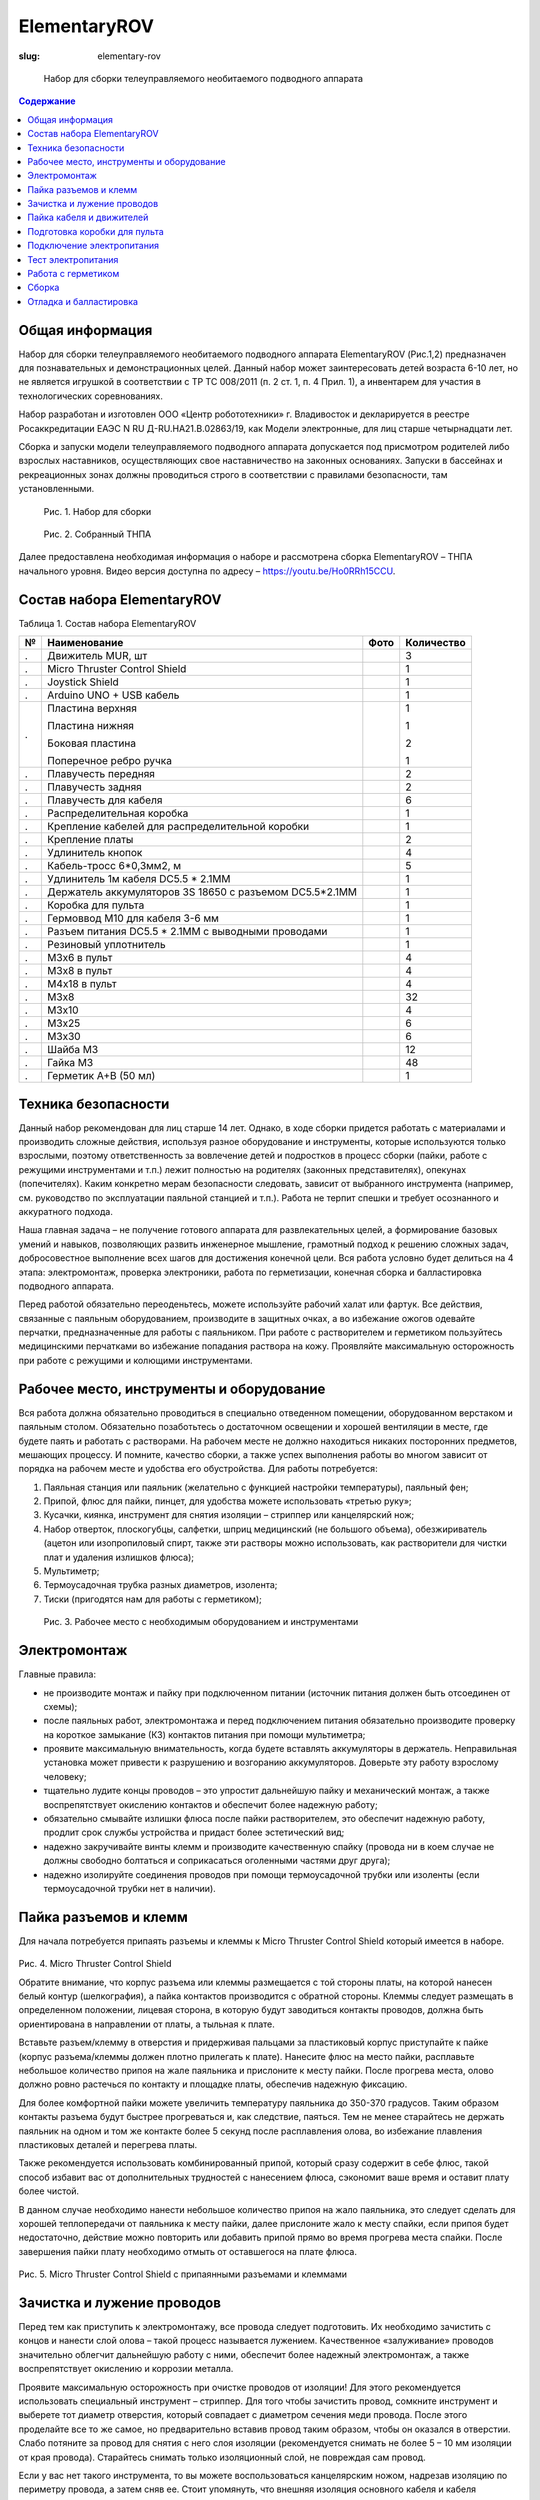 ElementaryROV
#############
:slug: elementary-rov

.. figure:: /media/elementary-rov/er_2-3_2.png
   :width: 50 %

   Набор для сборки телеуправляемого необитаемого подводного аппарата

.. contents:: Содержание

Общая информация
----------------

Набор для сборки телеуправляемого необитаемого подводного аппарата
ElementaryROV (Рис.1,2) предназначен для познавательных и демонстрационных целей.
Данный набор может заинтересовать детей возраста 6-10 лет, но не является игрушкой в
соответствии с ТР ТС 008/2011 (п. 2 ст. 1, п. 4 Прил. 1), а инвентарем для участия в
технологических соревнованиях.

Набор разработан и изготовлен ООО «Центр робототехники» г. Владивосток и
декларируется в реестре Росаккредитации ЕАЭС N RU Д-RU.НА21.В.02863/19, как Модели
электронные, для лиц старше четырнадцати лет.

Сборка и запуски модели телеуправляемого подводного аппарата допускается под
присмотром родителей либо взрослых наставников, осуществляющих свое
наставничество на законных основаниях. Запуски в бассейнах и рекреационных зонах
должны проводиться строго в соответствии с правилами безопасности, там
установленными.


.. figure:: /media/elementary-rov/er_2-3_1.jpg
   :figclass: inline-fig

   Рис. 1. Набор для сборки

.. figure:: /media/elementary-rov/er_2-3_2.png
   :figclass: inline-fig

   Рис. 2. Собранный ТНПА

Далее предоставлена необходимая информация о наборе и рассмотрена сборка
ElementaryROV – ТНПА начального уровня. Видео версия доступна по адресу –
https://youtu.be/Ho0RRh15CCU.

Состав набора ElementaryROV
---------------------------

Таблица 1. Состав набора ElementaryROV

.. table::
   :widths: auto
   :class: table-docs table-numeration table-bottom-border

   === ======================================================== ============================================= ==========
    №  Наименование                                             Фото                                          Количество
   === ======================================================== ============================================= ==========
   .   Движитель MUR, шт                                        .. image:: /media/elementary-rov/er_2-4_1.jpg 3
   .   Micro Thruster Control Shield                            .. image:: /media/elementary-rov/er_2-4_2.jpg 1
   .   Joystick Shield                                          .. image:: /media/elementary-rov/er_2-4_3.jpg 1
   .   Arduino UNO + USB кабель                                 .. image:: /media/elementary-rov/er_2-4_4.jpg 1

   .   Пластина верхняя                                         .. image:: /media/elementary-rov/er_2-4_5.jpg 1

       Пластина нижняя                                                                                        1

       Боковая пластина                                                                                       2

       Поперечное ребро ручка                                                                                 1

   .   Плавучесть передняя                                                                                    2
   .   Плавучесть задняя                                                                                      2
   .   Плавучесть для кабеля                                                                                  6
   .   Распределительная коробка                                .. image:: /media/elementary-rov/er_2-4_6.jpg 1
   .   Крепление кабелей для распределительной коробки          .. image:: /media/elementary-rov/er_2-4_7.jpg 1
   .   Крепление платы                                          .. image:: /media/elementary-rov/er_2-5_1.jpg 2
   .   Удлинитель кнопок                                        .. image:: /media/elementary-rov/er_2-5_2.jpg 4
   .   Кабель-тросс 6*0,3мм2, м                                 .. image:: /media/elementary-rov/er_2-5_3.jpg 5
   .   Удлинитель 1м кабеля DC5.5 * 2.1MM                                                                     1
   .   Держатель аккумуляторов 3S 18650 c разъемом DC5.5*2.1MM  .. image:: /media/elementary-rov/er_2-5_4.jpg 1
   .   Коробка для пульта                                       .. image:: /media/elementary-rov/er_2-5_5.jpg 1
   .   Гермоввод M10 для кабеля 3-6 мм                          .. image:: /media/elementary-rov/er_2-5_6.jpg 1
   .   Разъем питания DC5.5 * 2.1MM с выводными проводами       .. image:: /media/elementary-rov/er_2-5_7.jpg 1
   .   Резиновый уплотнитель                                                                                  1
   .   М3х6 в пульт                                                                                           4
   .   М3х8 в пульт                                                                                           4
   .   М4х18 в пульт                                                                                          4
   .   М3х8                                                                                                   32
   .   М3х10                                                                                                  4
   .   М3х25                                                                                                  6
   .   М3х30                                                                                                  6
   .   Шайба М3                                                                                               12
   .   Гайка М3                                                                                               48
   .   Герметик A+B (50 мл)                                                                                   1
   === ======================================================== ============================================= ==========

Техника безопасности
--------------------

Данный набор рекомендован для лиц старше 14 лет. Однако, в ходе сборки придется
работать с материалами и производить сложные действия, используя разное
оборудование и инструменты, которые используются только взрослыми, поэтому
ответственность за вовлечение детей и подростков в процесс сборки (пайки, работе с
режущими инструментами и т.п.) лежит полностью на родителях
(законных представителях), опекунах (попечителях). Каким конкретно мерам
безопасности следовать, зависит от выбранного инструмента (например, см. руководство
по эксплуатации паяльной станцией и т.п.). Работа не терпит спешки и требует
осознанного и аккуратного подхода.

Наша главная задача – не получение готового аппарата для развлекательных целей,
а формирование базовых умений и навыков, позволяющих развить инженерное
мышление, грамотный подход к решению сложных задач, добросовестное выполнение
всех шагов для достижения конечной цели. Вся работа условно будет делиться на 4 этапа:
электромонтаж, проверка электроники, работа по герметизации, конечная сборка и
балластировка подводного аппарата.

Перед работой обязательно переоденьтесь, можете используйте рабочий халат или
фартук. Все действия, связанные с паяльным оборудованием, производите в защитных
очках, а во избежание ожогов одевайте перчатки, предназначенные для работы с
паяльником. При работе с растворителем и герметиком пользуйтесь медицинскими
перчатками во избежание попадания раствора на кожу. Проявляйте максимальную
осторожность при работе с режущими и колющими инструментами.

Рабочее место, инструменты и оборудование
-----------------------------------------

Вся работа должна обязательно проводиться в специально отведенном
помещении, оборудованном верстаком и паяльным столом. Обязательно позаботьтесь
о достаточном освещении и хорошей вентиляции в месте, где будете паять и работать с
растворами. На рабочем месте не должно находиться никаких посторонних предметов,
мешающих процессу. И помните, качество сборки, а также успех выполнения работы во
многом зависит от порядка на рабочем месте и удобства его обустройства. Для работы
потребуется:

1. Паяльная станция или паяльник (желательно с функцией настройки температуры), паяльный фен;

2. Припой, флюс для пайки, пинцет, для удобства можете использовать «третью руку»;

3. Кусачки, киянка, инструмент для снятия изоляции – стриппер или канцелярский нож;

4. Набор отверток, плоскогубцы, салфетки, шприц медицинский (не большого объема), обезжириватель (ацетон или изопропиловый спирт, также эти растворы можно использовать, как растворители для чистки плат и удаления излишков флюса);

5. Мультиметр;

6. Термоусадочная трубка разных диаметров, изолента;

7. Тиски (пригодятся нам для работы с герметиком);


.. figure:: /media/elementary-rov/er_2-7_1.jpg

   Рис. 3. Рабочее место с необходимым оборудованием и инструментами

Электромонтаж
-------------

Главные правила:

- не производите монтаж и пайку при подключенном питании (источник
  питания должен быть отсоединен от схемы);

- после паяльных работ, электромонтажа и перед подключением питания
  обязательно производите проверку на короткое замыкание (КЗ) контактов
  питания при помощи мультиметра;

- проявите максимальную внимательность, когда будете вставлять
  аккумуляторы в держатель. Неправильная установка может привести к
  разрушению и возгоранию аккумуляторов. Доверьте эту работу взрослому
  человеку;

- тщательно лудите концы проводов – это упростит дальнейшую пайку и
  механический монтаж, а также воспрепятствует окислению контактов и обеспечит
  более надежную работу;

- обязательно смывайте излишки флюса после пайки растворителем, это
  обеспечит надежную работу, продлит срок службы устройства и придаст более
  эстетический вид;

- надежно закручивайте винты клемм и производите качественную спайку
  (провода ни в коем случае не должны свободно болтаться и соприкасаться
  оголенными частями друг друга);

- надежно изолируйте соединения проводов при помощи термоусадочной
  трубки или изоленты (если термоусадочной трубки нет в наличии).

Пайка разъемов и клемм
----------------------

Для начала потребуется припаять разъемы и клеммы к Micro Thruster Control Shield
который имеется в наборе.


.. figure:: /media/elementary-rov/er_2-8_1.jpg
   :figclass: inline-fig

.. figure:: /media/elementary-rov/er_2-8_2.jpg
   :figclass: inline-fig

Рис. 4. Micro Thruster Control Shield

Обратите внимание, что корпус разъема или клеммы размещается с той стороны
платы, на которой нанесен белый контур (шелкография), а пайка контактов производится
с обратной стороны. Клеммы следует размещать в определенном положении, лицевая
сторона, в которую будут заводиться контакты проводов, должна быть ориентирована в
направлении от платы, а тыльная к плате.

Вставьте разъем/клемму в отверстия и придерживая пальцами за пластиковый
корпус приступайте к пайке (корпус разъема/клеммы должен плотно прилегать к плате).
Нанесите флюс на место пайки, расплавьте небольшое количество припоя на жале
паяльника и прислоните к месту пайки. После прогрева места, олово должно ровно
растечься по контакту и площадке платы, обеспечив надежную фиксацию.

Для более комфортной пайки можете увеличить температуру паяльника до 350-370
градусов. Таким образом контакты разъема будут быстрее прогреваться и, как следствие,
паяться. Тем не менее старайтесь не держать паяльник на одном и том же контакте более
5 секунд после расплавления олова, во избежание плавления пластиковых деталей и
перегрева платы.

Также рекомендуется использовать комбинированный припой, который сразу
содержит в себе флюс, такой способ избавит вас от дополнительных трудностей с
нанесением флюса, сэкономит ваше время и оставит плату более чистой.

В данном случае необходимо нанести небольшое количество припоя на жало
паяльника, это следует сделать для хорошей теплопередачи от паяльника к месту пайки,
далее прислоните жало к месту спайки, если припоя будет недостаточно, действие можно
повторить или добавить припой прямо во время прогрева места спайки. После
завершения пайки плату необходимо отмыть от оставшегося на плате флюса.


.. figure:: /media/elementary-rov/er_2-8_3.jpg
   :figclass: inline-fig

.. figure:: /media/elementary-rov/er_2-8_4.jpg
   :figclass: inline-fig

Рис. 5. Micro Thruster Control Shield с припаянными разъемами и клеммами

Зачистка и лужение проводов
---------------------------

Перед тем как приступить к электромонтажу, все провода следует подготовить. Их
необходимо зачистить с концов и нанести слой олова – такой процесс называется
лужением. Качественное «залуживание» проводов значительно облегчит дальнейшую
работу с ними, обеспечит более надежный электромонтаж, а также воспрепятствует
окислению и коррозии металла.

Проявите максимальную осторожность при очистке проводов от изоляции! Для
этого рекомендуется использовать специальный инструмент – стриппер. Для того чтобы
зачистить провод, сомкните инструмент и выберете тот диаметр отверстия, который
совпадает с диаметром сечения меди провода. После этого проделайте все то же самое,
но предварительно вставив провод таким образом, чтобы он оказался в отверстии. Слабо
потяните за провод для снятия с него слоя изоляции (рекомендуется снимать не более 5
– 10 мм изоляции от края провода). Старайтесь снимать только изоляционный слой, не
повреждая сам провод.

Если у вас нет такого инструмента, то вы можете воспользоваться канцелярским
ножом, надрезав изоляцию по периметру провода, а затем сняв ее. Стоит упомянуть, что
внешняя изоляция основного кабеля и кабеля движителей снимается аналогичным
способом, следует снимать 30 – 50 мм изоляции от края провода. Проявляйте
максимальную осторожность при работе с ножом, доверьте эту работу взрослому
человеку.

После снятия изоляции пальцами скрутите провода в плотную «косичку», такое
действие облегчит дальнейшую работу и воспрепятствует «распушению» провода.
Нанесите флюс на провод, а потом добавьте припой. Постарайтесь добиться результата,
при котором провод полностью пропитается припоем и будет блестеть.


.. figure:: /media/elementary-rov/er_2-9_1.jpg

   Рис. 6. Залуженные провода

Таким образом необходимо залудить провода основного кабеля с обеих сторон, а
также два провода каждого движителя – красный и черный (предварительно кабеля
движителей рекомендуется укоротить, см. п. «Пайка кабеля и движителей»).

Пайка кабеля и движителей
-------------------------

Перед припаиванием проводов кабеля к проводам движителей, важным шагом, к
которому нужно отнестись с особым вниманием, это распиновка. Для начала
рекомендуется собрать раму аппарата и закрепить на ней движители (см. п. сборка),
пронумеровать и присвоить названия каждому из них:

.. table::
   :widths: auto
   :class: table-docs
   :align: center

   ================= ==========================
   № клеммы на плате Расположение на раме
   ================= ==========================
   1                 ЛГ (левый горизонтальный)
   2                 ПГ (правый горизонтальный)
   3                 В (вертикальный)
   ================= ==========================

После данного действия можно уменьшить длину кабелей движителей, делайте это
аккуратно и не отрежьте лишнего, длины должно хватать, чтобы свободно дотягиваться
до распределительной коробки, установленной на своем месте на раме. Проследите
чтобы провода не были натянуты! Также на данном этапе следует назначить, какие
провода главного кабеля будут закреплены, за каким мотором. Сделать это можно в виде
таблички следующим образом:

.. table::
   :widths: auto
   :class: table-docs
   :align: center

   +-------------------------------+------------------------+-----------+
   | Цвет провода в главном кабеле | Цвет провода движителя | Движитель |
   +===============================+========================+===========+
   | Синий                         | Красный                |           |
   +-------------------------------+------------------------+ №1 ЛГ     +
   | Желтый                        | Черный                 |           |
   +-------------------------------+------------------------+-----------+
   | Белый                         | Красный                |           |
   +-------------------------------+------------------------+ №2 ПГ     +
   | Зеленый                       | Черный                 |           |
   +-------------------------------+------------------------+-----------+
   | Черный                        | Красный                |           |
   +-------------------------------+------------------------+ №3 В      +
   | Красный                       | Черный                 |           |
   +-------------------------------+------------------------+-----------+


Такой подход поможет быстро и без лишних проблем отладить аппарат. После этого
можно приступать к пайке: прикладывая ранее залуженные части проводов друг к другу
(согласно созданной ранее вами схеме), прогрейте их вместе паяльником с нанесенным
на него ранее небольшим количеством припоя.


.. figure:: /media/elementary-rov/er_2-10_1.jpg

   Рис. 7. Пайка проводов

Работайте добросовестно и аккуратно, так как после герметизации доступа к
проводам уже не будет, обязательно надежно изолируйте оголенные части проводов
термоусадочной трубкой или изолентой.


.. figure:: /media/elementary-rov/er_2-11_1.jpg

   Рис. 8. Изоляция с помощью «термоусадки»

Подготовка коробки для пульта
-----------------------------

Чтобы подготовить все для сборки блока управления, требуется вкрутить разъем
питания и гермоввод. Коробка для пульта уже имеет в себе отверстия для установки этих
элементов. Вам останется только вставить элементы и затянуть гайки с обратной
стороны при помощи плоскогубцев.

Следующий шаг – прикрутите пластиковые крепления, которые имеются в наборе к
плате с микроконтроллером Arduino UNO. Затем обязательно установите прошивку
(актуальную версию можно скачать по ссылке https://github.com/murproject/ElementaryROV ).
После этого можно приступать к монтажу платы микроконтроллера в коробку на свое
место. Будьте внимательны, плату необходимо разместить в правильном положении как
показано на изображении.


.. figure:: /media/elementary-rov/er_2-11_2.jpg
   :figclass: inline-fig

.. figure:: /media/elementary-rov/er_2-11_3.jpg
   :figclass: inline-fig

Рис. 9. Установка Arduino UNO в пульт

Через гермоввод необходимо провести основной кабель. Разберите гермоввод,
проденьте кабель через гайку, а затем через герметизационную резинку (резинка
должна быть установлена в правильном положении, а именно более узкой частью к краю
провода, который будете продевать через гермоввод). Заведите необходимое
количество кабеля в коробку и затяните гермоввод плоскогубцами. Подготовка коробки
для пульта закончена.

Подключение электропитания
--------------------------

Возьмите Micro Thruster Control Shield и первым делом вкрутите в клемму питания
провода от разъема, который вы ранее вкручивали в коробку, красный провод следует
подключить к контакту 12V, а черный к контакту GND.

В целях безопасности плата Micro Thruster Control Shield оснащена защитой от
переполюсовки питания, при неправильном подключении загорится красный светодиод
рядом с клеммой питания и оповестит об ошибке, однако будьте внимательны и
старайтесь не допускать этого. Далее руководствуясь ранее созданной вами схемой,
подключите провода главного кабеля к клеммам управления моторов:

- Motor 1 – левый горизонтальный

- Motor 2 – правый горизонтальный

- Motor 3 – вертикальный


.. figure:: /media/elementary-rov/er_2-12_1.jpg
   :figclass: inline-fig

.. figure:: /media/elementary-rov/er_2-12_2.jpg
   :figclass: inline-fig

Рис. 10. Подключение моторов

Для электропитания аппарата воспользуйтесь тремя аккумуляторами 18650.

Тест электропитания
-------------------

Перед подключением источника питания к пульту, необходимо проверить
электронику на отсутствие грубых ошибок. Воспользуйтесь мультиметром для того,
чтобы совершить проверку. Поставьте его в режим проверки на КЗ (короткое замыкание)
и коснитесь щупами контактов клеммы питания.

Если неполадки не обнаружено, подключите источник питания к разъему, на Micro
Thruster Control Shield, сразу же должен загореться светодиод, это признак того, что на
микроконтроллер подается питание. Отключите источник питания и установите Joystick
Shield, снова подключите питание и убедитесь, что все моторы реагируют на кнопки
управления.


.. figure:: /media/elementary-rov/er_2-13_1.jpg

   Рис. 11. Платы установлены в пульт

Работа с герметиком
-------------------

Закрепите распределительную коробку в вертикальном, неподвижном положении
отверстием вверх, для надежности рекомендуется использовать тиски. Следующий шаг -
подготовка кабелей к заливке герметиком.

Для этого зашкурьте наждачной бумагой основную изоляцию каждого из кабелей,
после данной процедуры изоляция приобретет потертый вид, но она не должна быть
повреждена. Еще раз тщательно проверьте качество пайки проводов, удостоверьтесь,
что все контакты заизолированы.

Обезжирьте поверхности кабелей и проводов спиртом, ацетоном или другой
имеющейся у вас обезжиривающей жидкостью. Аккуратно, не касаясь проводов
пальцами рук в месте, которое будет контактировать с герметиком, поместите их в
распределительную коробку и зафиксируйте креплением кабелей которое имеется в
наборе.


.. figure:: /media/elementary-rov/er_2-13_2.jpg

   Рис. 12. Подготовка к герметизации

Для дополнительной фиксации на период герметизации воспользуйтесь
дополнительными средствами, чтобы избежать смещения проводов во время
затвердевания герметика. Возьмите чистую емкость, для этих целей можно использовать
пластиковый стаканчик, смешайте в нем компоненты герметика в необходимом для вас
количестве в пропорции 5/1 (Компонент А - 5 частей, В - 1 часть).

Тщательно перемешивайте получившийся раствор в течении 5 минут, а затем, для
удобства, используя медицинский шприц без иглы, заполните им распределительную
коробку. Для полного высыхания герметика требуется 24 часа.

Заливка и застывание должны проходить при температуре выше 20°С. Если
температура в помещении будет ниже, то герметик может не застыть.

Дополнительная информация по работе с герметиком приведена в специальной
инструкции https://bitly.su/FKimQ

Сборка
------

После полного высыхания герметика можно приступать к полной сборке
ElementaryROV. Выложите все элементы рамы и электроники на свободный стол,
подготовьте крепеж и инструменты.

Некоторые части рамы могут довольно туго соединяться между собой, для
упрощения процесса можно использовать киянку. Однако, будьте аккуратны, не
прилагайте слишком много силы, чтобы не повредить движители и другие менее
прочные части набора, нежели рама. Сборку можно осуществлять в произвольном
порядке.

Мы рекомендуем начать с закрепления поперечного ребра/ручки в верхнюю
пластину, сразу после этого можете установить все движители и распределительную
коробку с выходящими из нее кабелями, как показано на изображении. Далее стоит
прикрепить элементы плавучести, они прикручиваются к верхней пластине, а уже потом
устанавливать остальные части в следующем порядке: боковая пластина, нижняя
пластина, вторая боковая пластина. Даже если элементы рамы очень плотно скреплены
между собой все равно не забывайте фиксировать их крепежом!


.. figure:: /media/elementary-rov/er_2-14_1.jpg
   :figclass: inline-fig

.. figure:: /media/elementary-rov/er_2-14_2.jpg
   :figclass: inline-fig

.. figure:: /media/elementary-rov/er_2-14_3.jpg
   :figclass: inline-fig

.. figure:: /media/elementary-rov/er_2-14_4.jpg
   :figclass: inline-fig

.. figure:: /media/elementary-rov/er_2-15_1.jpg
   :figclass: inline-fig

.. figure:: /media/elementary-rov/er_2-15_2.jpg
   :figclass: inline-fig

Рис. 13. Последовательность сборки робота

Отладка и балластировка
-----------------------

В заключении, необходимо удостовериться, чтобы движение робота в воде
соответствовало командам, отдаваемым с джойстика, такая процедура называется
отладкой аппарата. Данный этап можно проводить как в воде, так и на суше.

При работе на суше, для определения направления вращения винта движителя,
можно использовать салфетку или другой легкий и тонкий материал, который будет
сдувать в ту сторону куда направлена тяга движителя. Будьте аккуратны и старайтесь не
допускать попадания посторонних вещей на винт.

Включите питание и нажмите на верхнюю кнопку на джойстике (команда - всплыть)
и проверьте направление вращения вертикального движителя, если направление не
совпадает с требуемым, то необходимо будет поменять местами провода данного
движителя в клемме, отвечающей за него (№3).

Повороты роботом осуществляются за счет того, что один движитель работает в
прямом направлении, а второй в обратном (в случае с поворотом вправо правый
движитель должен работать в обратном направлении, а левый в прямом).

.. table::
   :widths: auto
   :class: table-docs
   :align: center

   =========================== =================================
   Маневр, выполняемый роботом Команда джойстика
   =========================== =================================
   Всплытие                    верхняя кнопка
   Погружение                  нижняя кнопка
   Вперед                      “стик” наклонить вперед по оси OY
   Назад                       “стик” наклонить назад по оси OY
   Поворот вправо              “стик” наклонить вправо по оси OX
   Поворот влево               “стик” наклонить влево по оси OX
   =========================== =================================

Таким способом настройте все элементы движения, указанные в таблице. После
отладки пульт управления можно закрыть и зафиксировать крепежом, не упустите из
виду, что перед этим необходимо вставить удлинители кнопок, чтобы они немного
выступали над плоскостью крышки.

Для эффективной работы движителей и более свободного перемещения аппарата
под водой, добиваются нейтральной (робот не всплывает и не тонет в толще воды) или
немного положительной (робот медленно всплывает) плавучести аппарата. Такая же
процедура проделывается и с кабелем.

Следующим важным фактором является ориентация аппарата в пространстве и
остойчивость, при идеальной балластировке верхняя пластина рамы робота должна
быть параллельна плоскости воды. Набор ElementaryROV имеет в комплекте уже точно
рассчитанные и вырезанные элементы плавучести и в собранном состоянии аппарат
будет являться уже отбалластированным и будет иметь небольшую положительную
плавучесть. Однако, в случае если вы заметите какие-либо отклонения или они возникнут
в ходе монтажа на аппарат дополнительных приспособлений, то вам нужно будет
отбалластировать аппарат самостоятельно. Для балластировки используйте маленькие
тяжелые металлические элементы (можно использовать крепеж или кусочки свинца). А
если аппарат тонет, то можно добавить элементы из легкого плавучего материала
(пенопласт, пеноплекс). Чтобы прикрепить дополнительную плавучесть или груз можно
использовать изоленту или просверлив отверстия в раме закрепить их крепежом.
Старайтесь избегать чрезмерного навешивания на аппарат элементов балластировки.

Чтобы кабель приобрел нейтральную плавучесть и меньше воздействовал на
робота, используйте дополнительные элементы плавучести, чтобы прикрепить их к
кабелю через небольшое расстояние (30-40 см).

Если вы все сделали правильно и аккуратно, то робот готов к эксплуатации. Для
выполнения различных заданий, включая соревновательных, вы можете придумать для
робота любые механические приспособления. Старайтесь делать их функциональными
и красивыми.

